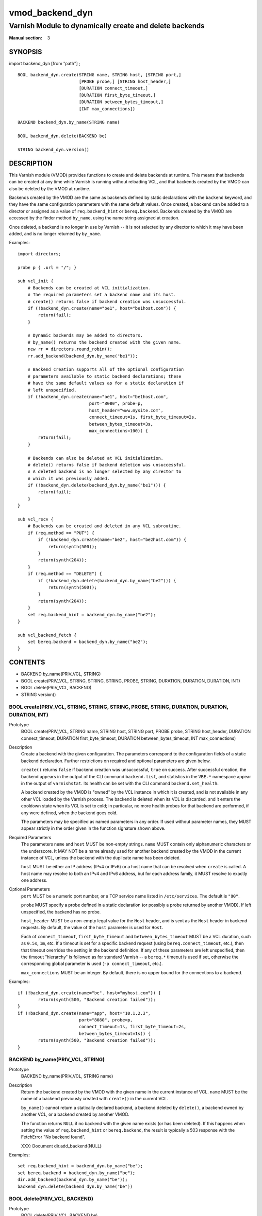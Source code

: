 ..
.. NB:  This file is machine generated, DO NOT EDIT!
..
.. Edit vmod.vcc and run make instead
..

.. role:: ref(emphasis)

.. _vmod_backend_dyn(3):

================
vmod_backend_dyn
================

--------------------------------------------------------
Varnish Module to dynamically create and delete backends
--------------------------------------------------------

:Manual section: 3

SYNOPSIS
========

import backend_dyn [from "path"] ;


::

  BOOL backend_dyn.create(STRING name, STRING host, [STRING port,]
			  [PROBE probe,] [STRING host_header,]
			  [DURATION connect_timeout,]
			  [DURATION first_byte_timeout,]
			  [DURATION between_bytes_timeout,]
			  [INT max_connections])

  BACKEND backend_dyn.by_name(STRING name)

  BOOL backend_dyn.delete(BACKEND be)

  STRING backend_dyn.version()

DESCRIPTION
===========

This Varnish module (VMOD) provides functions to create and delete
backends at runtime. This means that backends can be created at any
time while Varnish is running without reloading VCL, and that backends
created by the VMOD can also be deleted by the VMOD at runtime.

Backends created by the VMOD are the same as backends defined by
static declarations with the ``backend`` keyword, and they have the
same configuration parameters with the same default values. Once
created, a backend can be added to a director or assigned as a value
of ``req.backend_hint`` or ``bereq.backend``. Backends created by the
VMOD are accessed by the finder method ``by_name``, using the name
string assigned at creation.

Once deleted, a backend is no longer in use by Varnish -- it is not
selected by any director to which it may have been added, and is no
longer returned by ``by_name``.

Examples::

  import directors;

  probe p { .url = "/"; }

  sub vcl_init {
      # Backends can be created at VCL initialization.
      # The required parameters set a backend name and its host.
      # create() returns false if backend creation was unsuccessful.
      if (!backend_dyn.create(name="be1", host="be1host.com")) {
          return(fail);
      }

      # Dynamic backends may be added to directors.
      # by_name() returns the backend created with the given name.
      new rr = directors.round_robin();
      rr.add_backend(backend_dyn.by_name("be1"));

      # Backend creation supports all of the optional configuration
      # parameters available to static backend declarations; these
      # have the same default values as for a static declaration if
      # left unspecified.
      if (!backend_dyn.create(name="be1", host="be1host.com",
                              port="8080", probe=p,
			      host_header="www.mysite.com",
                              connect_timeout=1s, first_byte_timeout=2s,
                              between_bytes_timeout=3s,
                              max_connections=100)) {
          return(fail);
      }

      # Backends can also be deleted at VCL initialization.
      # delete() returns false if backend deletion was unsuccessful.
      # A deleted backend is no longer selected by any director to
      # which it was previously added.
      if (!backend_dyn.delete(backend_dyn.by_name("be1"))) {
          return(fail);
      }
  }

  sub vcl_recv {
      # Backends can be created and deleted in any VCL subroutine.
      if (req.method == "PUT") {
          if (!backend_dyn.create(name="be2", host="be2host.com")) {
              return(synth(500));
          }
          return(synth(204));
      }
      if (req.method == "DELETE") {
          if (!backend_dyn.delete(backend_dyn.by_name("be2"))) {
              return(synth(500));
          }
          return(synth(204));
      }
      set req.backend_hint = backend_dyn.by_name("be2");
  }

  sub vcl_backend_fetch {
      set bereq.backend = backend_dyn.by_name("be2");
  }

CONTENTS
========

* BACKEND by_name(PRIV_VCL, STRING)
* BOOL create(PRIV_VCL, STRING, STRING, STRING, PROBE, STRING, DURATION, DURATION, DURATION, INT)
* BOOL delete(PRIV_VCL, BACKEND)
* STRING version()

.. _func_create:

BOOL create(PRIV_VCL, STRING, STRING, STRING, PROBE, STRING, DURATION, DURATION, DURATION, INT)
-----------------------------------------------------------------------------------------------

Prototype
	BOOL create(PRIV_VCL, STRING name, STRING host, STRING port, PROBE probe, STRING host_header, DURATION connect_timeout, DURATION first_byte_timeout, DURATION between_bytes_timeout, INT max_connections)

Description
	Create a backend with the given configuration. The parameters
	correspond to the configuration fields of a static backend
	declaration. Further restrictions on required and optional
	parameters are given below.

	``create()`` returns ``false`` if backend creation was
	unsuccessful, ``true`` on success. After successful creation,
	the backend appears in the output of the CLI command
	``backend.list``, and statistics in the ``VBE.*`` namespace
	appear in the output of ``varnishstat``. Its health can be set
	with the CLI command ``backend.set_health``.

	A backend created by the VMOD is "owned" by the VCL instance
	in which it is created, and is not available in any other VCL
	loaded by the Varnish process. The backend is deleted when its
	VCL is discarded, and it enters the cooldown state when its
	VCL is set to cold; in particular, no more health probes for
	that backend are performed, if any were defined, when the
	backend goes cold.

	The parameters may be specified as named parameters in any
	order. If used without parameter names, they MUST appear
	strictly in the order given in the function signature shown
	above.

Required Parameters
	The parameters ``name`` and ``host`` MUST be non-empty
	strings.  ``name`` MUST contain only alphanumeric characters
	or the underscore. It MAY NOT be a name already used for
	another backend created by the VMOD in the current instance of
	VCL, unless the backend with the duplicate name has been
	deleted.

	``host`` MUST be either an IP address (IPv4 or IPv6) or a host
	name that can be resolved when ``create`` is called. A host
	name may resolve to both an IPv4 and IPv6 address, but for
	each address family, it MUST resolve to exactly one address.

Optional Parameters
	``port`` MUST be a numeric port number, or a TCP service name
	listed in ``/etc/services``. The default is ``"80"``.

	``probe`` MUST specify a probe defined in a static declaration
	(or possibly a probe returned by another VMOD). If left
	unspecified, the backend has no probe.

	``host_header`` MUST be a non-empty legal value for the
	``Host`` header, and is sent as the ``Host`` header in backend
	requests. By default, the value of the ``host`` parameter is
	used for ``Host``.

	Each of ``connect_timeout``, ``first_byte_timeout`` and
	``between_bytes_timeout`` MUST be a VCL duration, such as
	``0.5s``, ``1m``, etc. If a timeout is set for a specific
	backend request (using ``bereq.connect_timeout``, etc.), then
	that timeout overrides the setting in the backend
	definition. If any of these parameters are left unspecified,
	then the timeout "hierarchy" is followed as for standard
	Varnish -- a ``bereq.*`` timeout is used if set, otherwise the
	corresponding global parameter is used (``-p
	connect_timeout``, etc.).

	``max_connections`` MUST be an integer. By default, there is
	no upper bound for the connections to a backend.

Examples::

	if (!backend_dyn.create(name="be", host="myhost.com")) {
		return(synth(500, "Backend creation failed"));
	}
	if (!backend_dyn.create(name="app", host="10.1.2.3",
                                port="8080", probe=p,
                                connect_timeout=1s, first_byte_timeout=2s,
                                between_bytes_timeout=1s)) {
		return(synth(500, "Backend creation failed"));
	}

.. _func_by_name:

BACKEND by_name(PRIV_VCL, STRING)
---------------------------------

Prototype
	BACKEND by_name(PRIV_VCL, STRING name)

Description
	Return the backend created by the VMOD with the given name in
	the current instance of VCL. ``name`` MUST be the name of a
	backend previously created with ``create()`` in the current
	VCL.

	``by_name()`` cannot return a statically declared backend, a
	backend deleted by ``delete()``, a backend owned by another
	VCL, or a backend created by another VMOD.

	The function returns ``NULL`` if no backend with the given
	name exists (or has been deleted). If this happens when
	setting the value of ``req.backend_hint`` or ``bereq.backend``,
	the result is typically a 503 response with the FetchError
	"No backend found".

	XXX: Document dir.add_backend(NULL)

Examples::

	set req.backend_hint = backend_dyn.by_name("be");
	set bereq.backend = backend_dyn.by_name("be");
	dir.add_backend(backend_dyn.by_name("be"));
	backend_dyn.delete(backend_dyn.by_name("be"))

.. _func_delete:

BOOL delete(PRIV_VCL, BACKEND)
------------------------------

Prototype
	BOOL delete(PRIV_VCL, BACKEND be)

Description
	Delete the backend created by the VMOD with the given name in
	the current instance of VCL. ``name`` MUST be the name of a
	backend previously created with ``create()`` in the current
	VCL.

	After deletion, a backend is considered unhealthy and hence is
	no longer selected for new backend requests. It enters a
	"cooldown" state of at least 60 seconds, during which it may
	complete any requests that had already begun when it was
	deleted.  Any current backend requests MUST be completed
	during this time. The ``VBE.*`` statistics for the backend
	continue to appear in the output of ``varnishstat`` during
	cooldown, and ``MAIN.n_backend`` is not decremented until
	cooldown elapses.

	The backend no longer appears in the output of
	``backend.list`` after deletion, and its health cannot be set
	by ``backend.set_health``. It is not returned by
	``by_name()``, and cannot be used to set the value of
	``req.backend_hint`` or ``bereq.backend``. If the backend had
	been previously added to a director, it is no longer selected
	by the director after deletion.

	``delete()`` cannot delete a statically declared backend, a
	backend that has already been deleted, a backend owned by
	another VCL, or a backend created by another VMOD.

	``delete()`` returns ``false`` if deletion was unsuccessful,
	``true`` otherwise.

Examples::

	if (!backend_dyn.delete(backend_dyn.by_name("be"))) {
		return(synth(500, "Backend delete failed"));
	}

.. _func_version:

STRING version()
----------------

Prototype
	STRING version()

Description
	Returns the version string for this vmod.

Example::

	import std;
	std.log("Using VMOD backend_dyn version " + backend_dyn.version());

ERRORS
======

If ``create()`` is called in ``vcl_init`` and backend creation fails,
then the VCL program will fail to load, and the VCC compiler will emit
an error message.

If ``create()`` is called in any other VCL subroutine and an error
occurs, then an error message will be written to the Varnish log using
the tag ``VCL_Error``, and the function returns false.

``by_name()`` and ``delete()`` only fail if the specified backend was
not created by the VMOD in the current VCL, or if it was already
deleted. There is no error message.

REQUIREMENTS
============

This VMOD requires Varnish 4.1.0.

INSTALLATION
============

The VMOD is built against a Varnish installation, and the autotools
use ``pkg-config(1)`` to locate the necessary header files and other
resources. This sequence will install the VMOD::

  > ./autogen.sh	# for builds from the git repo
  > ./configure
  > make
  > make check		# to run unit tests in src/tests/*.vtc
  > make distcheck	# run check and prepare a distribution tarball
  > sudo make install

If you have installed Varnish in a non-standard directory, call
``autogen.sh`` and ``configure`` with the ``PKG_CONFIG_PATH``
environment variable pointing to the appropriate path. For example,
when varnishd configure was called with ``--prefix=$PREFIX``, use::

  > PKG_CONFIG_PATH=${PREFIX}/lib/pkgconfig
  > export PKG_CONFIG_PATH

By default, the vmod ``configure`` script installs the vmod in
the same directory as Varnish, determined via ``pkg-config(1)``. The
vmod installation directory can be overridden by passing the
``VMOD_DIR`` variable to ``configure``.

Other files such as this man-page are installed in the locations
determined by ``configure``, which inherits its default ``--prefix``
setting from Varnish.

For developers
--------------

As with Varnish, you can use these ``configure`` options for developer
builds:

*  ``--enable-developer-warnings``

   * Set stricter error and warning levels for compilation. The VMOD
     MUST always build successfully with this option enabled.

* ``--enable-debugging-symbols``

   * Make the VMOD's symbols available to debuggers, core dumps and so forth.

* ``--enable-stack-protector``

   * Emit extra code to avoid buffer overflows

See ``configure --help`` for a full list of configuration options and
environment variables.

AUTHOR
======

* Geoffrey Simmons <geoff@uplex.de>

UPLEX Nils Goroll Systemoptimierung

LIMITATIONS
===========

``create()`` prevents the use of duplicate backend names created by
this VMOD in the current instance of VCL, but it cannot prevent the
re-use of a backend name created by other means, for example by a
static declaration or another VMOD. Varnish has no problem using
backends with duplicate names, since they are represented internally
as distinct objects. But if two backends have the same name, they
appear as duplicate entries in the output of ``backend.list``; and if
one of them is sick while the other is healthy, it is impossible to
tell which is which. Also, ``VBE.*`` stats are maintained for only one
of the backends with that name. So you should take care not to create
backends with names used elsewhere in the VCL.

``by_name()`` searches for backends in a linear list, and is locked
out of the search if ``create()`` or ``delete()`` are executing
concurrently. If you have a large number of dynamic backends, it
is probably more efficient to add them to directors (even a director
that has only one backend) than to set ``req.backend_hint`` or
``bereq.backend`` using ``by_name()``, since a director does not
execute the linear search.

It is in the nature of dynamic backends that they are not preserved
when Varnish stops or when the VCL is discarded. While dynamic
backends make it possible to change the backend configuration without
reloading VCL, you may nevertheless want to update your backend
configuration in VCL sources on the file system, so that your backends
are not "lost" on restart.

SEE ALSO
========

* varnishd(1)
* vcl(7)
* `"Writing a Director" <https://www.varnish-cache.org/docs/4.1/reference/directors.html/>`_

COPYRIGHT
=========

This document is licensed under the same conditions as the
libvmod-backend_dyn project. See LICENSE for details.

* Copyright (c) 2015 UPLEX Nils Goroll Systemoptimierung
